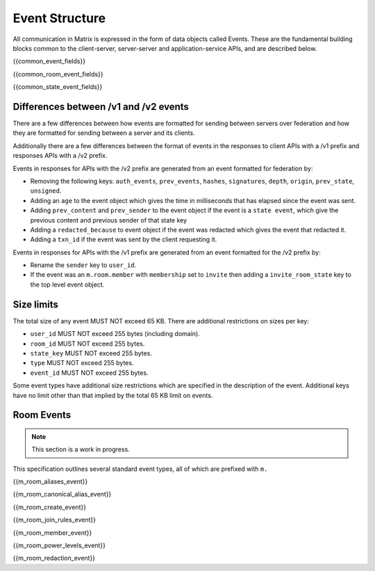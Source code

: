 Event Structure
===============

All communication in Matrix is expressed in the form of data objects called
Events. These are the fundamental building blocks common to the client-server,
server-server and application-service APIs, and are described below.

{{common_event_fields}}

{{common_room_event_fields}}

{{common_state_event_fields}}


Differences between /v1 and /v2 events
--------------------------------------

There are a few differences between how events are formatted for sending
between servers over federation and how they are formatted for sending between
a server and its clients.

Additionally there are a few differences between the format of events in the
responses to client APIs with a /v1 prefix and responses APIs with a /v2
prefix.

Events in responses for APIs with the /v2 prefix are generated from an event
formatted for federation by:

* Removing the following keys:
  ``auth_events``, ``prev_events``, ``hashes``, ``signatures``, ``depth``,
  ``origin``, ``prev_state``, ``unsigned``.
* Adding an ``age`` to the event object which gives the time in
  milliseconds that has elapsed since the event was sent.
* Adding ``prev_content`` and ``prev_sender`` to the event object if the event
  is a ``state event``, which give the previous content and previous sender of
  that state key
* Adding a ``redacted_because`` to event object if the event was
  redacted which gives the event that redacted it.
* Adding a ``txn_id`` if the event was sent by the client requesting it.

Events in responses for APIs with the /v1 prefix are generated from an event
formatted for the /v2 prefix by:

* Rename the ``sender`` key to ``user_id``.
* If the event was an ``m.room.member`` with ``membership`` set to ``invite``
  then adding a ``invite_room_state`` key to the top level event object.


Size limits
-----------

The total size of any event MUST NOT exceed 65 KB. There are additional
restrictions on sizes per key:

- ``user_id`` MUST NOT exceed 255 bytes (including domain).
- ``room_id`` MUST NOT exceed 255 bytes.
- ``state_key`` MUST NOT exceed 255 bytes.
- ``type`` MUST NOT exceed 255 bytes.
- ``event_id`` MUST NOT exceed 255 bytes.

Some event types have additional size restrictions which are specified in
the description of the event. Additional keys have no limit other than that
implied by the total 65 KB limit on events.

Room Events
-----------
.. NOTE::
  This section is a work in progress.

This specification outlines several standard event types, all of which are
prefixed with ``m.``

{{m_room_aliases_event}}

{{m_room_canonical_alias_event}}

{{m_room_create_event}}

{{m_room_join_rules_event}}

{{m_room_member_event}}

{{m_room_power_levels_event}}

{{m_room_redaction_event}}

